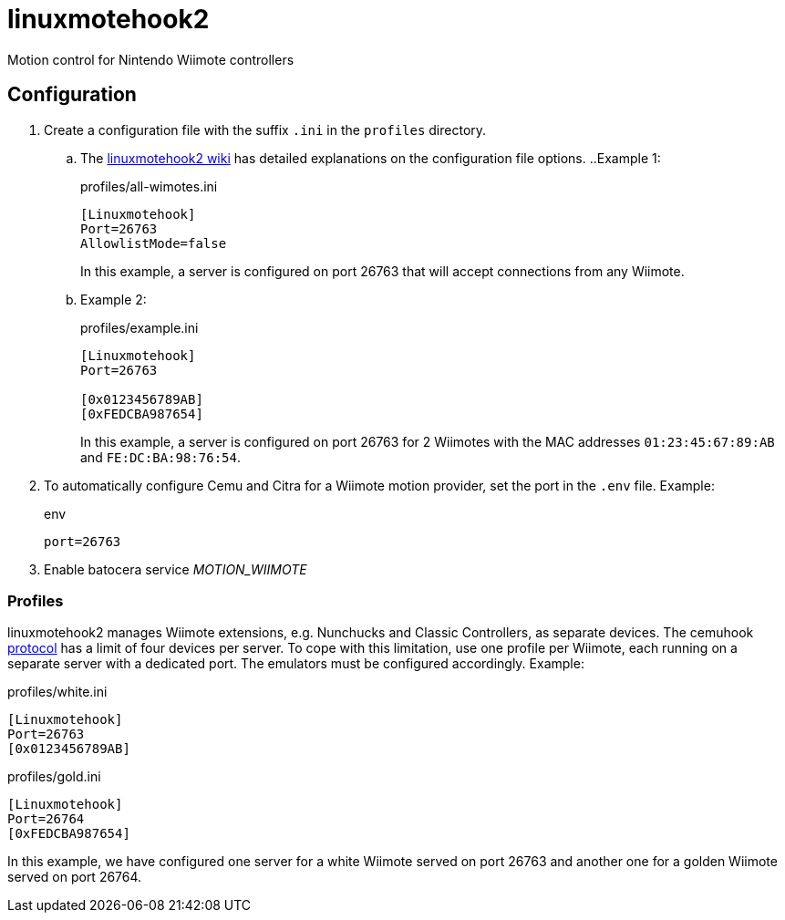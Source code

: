 = linuxmotehook2
Motion control for Nintendo Wiimote controllers

== Configuration
. Create a configuration file with the suffix `.ini` in the `profiles` directory. 
.. The https://github.com/v1993/linuxmotehook2/wiki[linuxmotehook2 wiki]
has detailed explanations on the configuration file options.
..Example 1:
+
.profiles/all-wimotes.ini
[source,ini]
----
[Linuxmotehook]
Port=26763
AllowlistMode=false
----
+
In this example, a server is configured on port 26763 that will accept connections from any Wiimote.
.. Example 2:
+
.profiles/example.ini
[source,ini]
----
[Linuxmotehook]
Port=26763

[0x0123456789AB]
[0xFEDCBA987654]
----
+
In this example, a server is configured on port 26763 for 2 Wiimotes
with the MAC addresses `01:23:45:67:89:AB` and `FE:DC:BA:98:76:54`.

. To automatically configure Cemu and Citra for a Wiimote motion provider,
  set the port in the `.env` file. Example:
+
.env
[source]
----
port=26763
----

. Enable batocera service _MOTION_WIIMOTE_

=== Profiles
linuxmotehook2 manages Wiimote extensions, e.g. Nunchucks and Classic Controllers, as separate devices.
The cemuhook https://v1993.github.io/cemuhook-protocol/[protocol] has a limit of four devices per server.
To cope with this limitation, use one profile per Wiimote, each running on a separate server with a dedicated port.
The emulators must be configured accordingly. Example:

.profiles/white.ini
[source,ini]
----
[Linuxmotehook]
Port=26763
[0x0123456789AB]
----

.profiles/gold.ini
[source,ini]
----
[Linuxmotehook]
Port=26764
[0xFEDCBA987654]
----

In this example, we have configured one server for a white Wiimote served on port 26763 and another one for a golden Wiimote served on port 26764.
